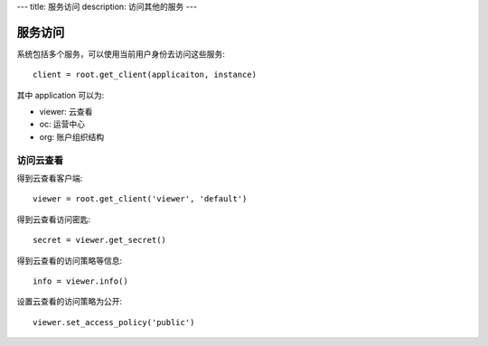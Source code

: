 ---
title: 服务访问
description: 访问其他的服务
---

================
服务访问
================

系统包括多个服务，可以使用当前用户身份去访问这些服务::

  client = root.get_client(applicaiton, instance)

其中 application 可以为:

- viewer: 云查看
- oc: 运营中心
- org: 账户组织结构

访问云查看
=================

得到云查看客户端::

  viewer = root.get_client('viewer', 'default')

得到云查看访问密匙::

  secret = viewer.get_secret()

得到云查看的访问策略等信息::

  info = viewer.info()

设置云查看的访问策略为公开::

  viewer.set_access_policy('public')

